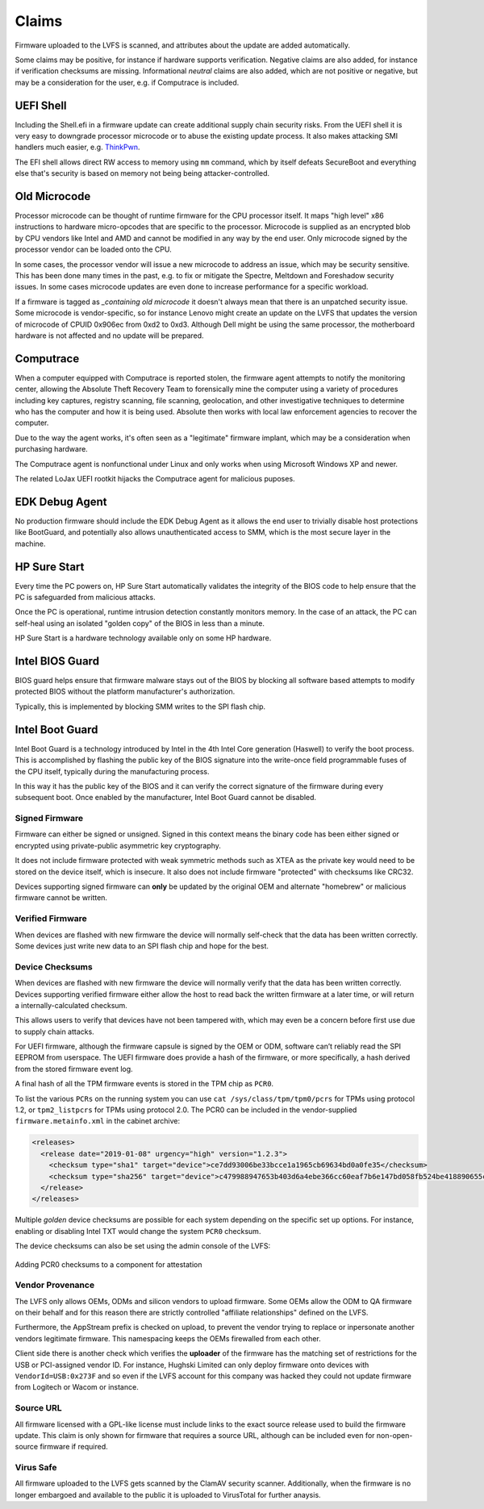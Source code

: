 Claims
######

Firmware uploaded to the LVFS is scanned, and attributes about the update are added
automatically.

Some claims may be positive, for instance if hardware supports verification.
Negative claims are also added, for instance if verification checksums are missing.
Informational *neutral* claims are also added, which are not positive or negative,
but may be a consideration for the user, e.g. if Computrace is included.

UEFI Shell
==========

Including the Shell.efi in a firmware update can create additional supply chain
security risks.
From the UEFI shell it is very easy to downgrade processor microcode or to abuse
the existing update process.
It also makes attacking SMI handlers much easier, e.g. `ThinkPwn <https://github.com/Cr4sh/ThinkPwn>`_.

The EFI shell allows direct RW access to memory using ``mm`` command, which by
itself defeats SecureBoot and everything else that's security is based on memory
not being being attacker-controlled.

Old Microcode
=============

Processor microcode can be thought of runtime firmware for the CPU processor itself.
It maps "high level" x86 instructions to hardware micro-opcodes that are specific
to the processor.
Microcode is supplied as an encrypted blob by CPU vendors like Intel and AMD
and cannot be modified in any way by the end user.
Only microcode signed by the processor vendor can be loaded onto the CPU.

In some cases, the processor vendor will issue a new microcode to address an issue,
which may be security sensitive.
This has been done many times in the past, e.g. to fix or mitigate the Spectre,
Meltdown and Foreshadow security issues.
In some cases microcode updates are even done to increase performance for a
specific workload.

If a firmware is tagged as *_containing old microcode* it doesn't always mean
that there is an unpatched security issue.
Some microcode is vendor-specific, so for instance Lenovo might create an update
on the LVFS that updates the version of microcode of CPUID 0x906ec from 0xd2 to 0xd3.
Although Dell might be using the same processor, the motherboard hardware is not
affected and no update will be prepared.

Computrace
==========

When a computer equipped with Computrace is reported stolen, the firmware agent
attempts to notify the monitoring center, allowing the Absolute Theft Recovery Team to
forensically mine the computer using a variety of procedures including key
captures, registry scanning, file scanning, geolocation, and other investigative
techniques to determine who has the computer and how it is being used.
Absolute then works with local law enforcement agencies to recover the computer.

Due to the way the agent works, it's often seen as a "legitimate" firmware implant,
which may be a consideration when purchasing hardware.

The Computrace agent is nonfunctional under Linux and only works when using
Microsoft Windows XP and newer.

The related LoJax UEFI rootkit hijacks the Computrace agent for malicious puposes.

EDK Debug Agent
===============

No production firmware should include the EDK Debug Agent as it allows the end
user to trivially disable host protections like BootGuard, and potentially also
allows unauthenticated access to SMM, which is the most secure layer in the machine.

HP Sure Start
=============

Every time the PC powers on, HP Sure Start automatically validates the integrity
of the BIOS code to help ensure that the PC is safeguarded from malicious attacks.

Once the PC is operational, runtime intrusion detection constantly monitors memory.
In the case of an attack, the PC can self-heal using an isolated "golden copy"
of the BIOS in less than a minute.

HP Sure Start is a hardware technology available only on some HP hardware.

Intel BIOS Guard
================

BIOS guard helps ensure that firmware malware stays out of the BIOS by blocking
all software based attempts to modify protected BIOS without the platform
manufacturer's authorization.

Typically, this is implemented by blocking SMM writes to the SPI flash chip.

Intel Boot Guard
================

Intel Boot Guard is a technology introduced by Intel in the 4th Intel Core
generation (Haswell) to verify the boot process.
This is accomplished by flashing the public key of the BIOS signature into the
write-once field programmable fuses of the CPU itself, typically during the
manufacturing process.

In this way it has the public key of the BIOS and it can verify the correct
signature of the firmware during every subsequent boot.
Once enabled by the manufacturer, Intel Boot Guard cannot be disabled.

Signed Firmware
---------------

Firmware can either be signed or unsigned.
Signed in this context means the binary code has been either signed or encrypted
using private-public asymmetric key cryptography.

It does not include firmware protected with weak symmetric methods such as XTEA as
the private key would need to be stored on the device itself, which is insecure.
It also does not include firmware "protected" with checksums like CRC32.

Devices supporting signed firmware can **only** be updated by the original OEM
and alternate "homebrew" or malicious firmware cannot be written.

Verified Firmware
-----------------

When devices are flashed with new firmware the device will normally self-check that
the data has been written correctly.
Some devices just write new data to an SPI flash chip and hope for the best.

Device Checksums
----------------

When devices are flashed with new firmware the device will normally verify that
the data has been written correctly.
Devices supporting verified firmware either allow the host to read back the written
firmware at a later time, or will return a internally-calculated checksum.

This allows users to verify that devices have not been tampered with, which may
even be a concern before first use due to supply chain attacks.

For UEFI firmware, although the firmware capsule is signed by the OEM or ODM,
software can’t reliably read the SPI EEPROM from userspace.
The UEFI firmware does provide a hash of the firmware, or more specifically,
a hash derived from the stored firmware event log.

A final hash of all the TPM firmware events is stored in the TPM chip as ``PCR0``.

To list the various ``PCRs`` on the running system you can use
``cat /sys/class/tpm/tpm0/pcrs`` for TPMs using protocol 1.2, or
``tpm2_listpcrs`` for TPMs using protocol 2.0.
The PCR0 can be included in the vendor-supplied ``firmware.metainfo.xml`` in the
cabinet archive:

.. code-block:: xml

    <releases>
      <release date="2019-01-08" urgency="high" version="1.2.3">
        <checksum type="sha1" target="device">ce7dd93006be33bcce1a1965cb69634bd0a0fe35</checksum>
        <checksum type="sha256" target="device">c479988947653b403d6a4ebe366cc60eaf7b6e147bd058fb524be418890655c9</checksum>
      </release>
    </releases>

Multiple *golden* device checksums are possible for each system depending on the
specific set up options.
For instance, enabling or disabling Intel TXT would change the system ``PCR0``
checksum.

The device checksums can also be set using the admin console of the LVFS:

.. figure:: img/component-checksums.png
    :align: center
    :width: 100%
    :alt: component checksum

    Adding PCR0 checksums to a component for attestation

Vendor Provenance
-----------------

The LVFS only allows OEMs, ODMs and silicon vendors to upload firmware.
Some OEMs allow the ODM to QA firmware on their behalf and for this reason there
are strictly controlled "affiliate relationships" defined on the LVFS.

Furthermore, the AppStream prefix is checked on upload, to prevent the vendor
trying to replace or inpersonate another vendors legitimate firmware.
This namespacing keeps the OEMs firewalled from each other.

Client side there is another check which verifies the **uploader** of the firmware
has the matching set of restrictions for the USB or PCI-assigned vendor ID.
For instance, Hughski Limited can only deploy firmware onto devices with
``VendorId=USB:0x273F`` and so even if the LVFS account for this company was hacked
they could not update firmware from Logitech or Wacom or instance.

Source URL
----------

All firmware licensed with a GPL-like license must include links to the exact
source release used to build the firmware update.
This claim is only shown for firmware that requires a source URL, although can
be included even for non-open-source firmware if required.

Virus Safe
----------

All firmware uploaded to the LVFS gets scanned by the ClamAV security scanner.
Additionally, when the firmware is no longer embargoed and available to the
public it is uploaded to VirusTotal for further anaysis.
